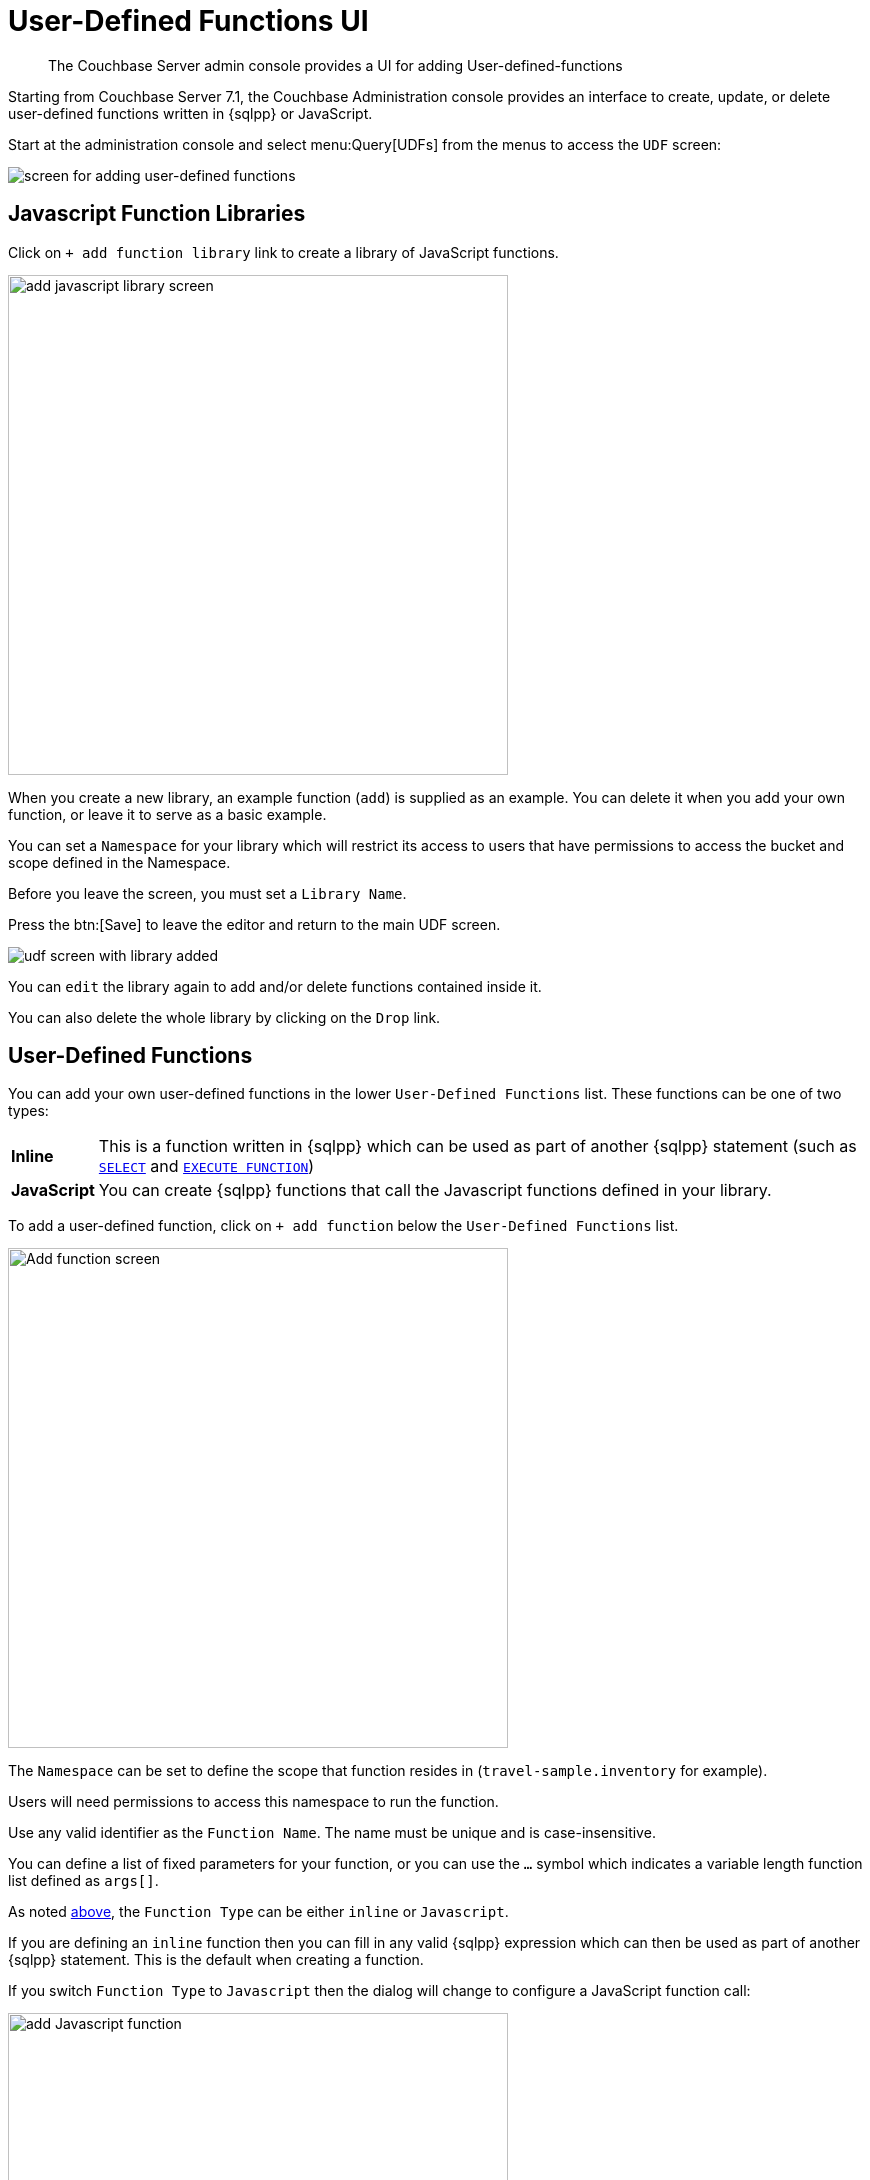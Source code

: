 = User-Defined Functions UI
:description: The Couchbase Server admin console provides a UI for adding User-defined-functions

[abstract]
{description}


Starting from Couchbase Server 7.1, the Couchbase Administration console provides an interface to create, update, or delete user-defined functions written in {sqlpp} or JavaScript.

Start at the administration console and select menu:Query[UDFs] from the menus to access the `UDF` screen:

image::udfs-ui/udfs-screen.png[alt="screen for adding user-defined functions"]

== Javascript Function Libraries

Click on `{plus}{nbsp}add function library` link to create a library of JavaScript functions. 

image::udfs-ui/add-library-screen.png[,500, alt="add javascript library screen"]

When you create a new library, an example function (`add`) is supplied as an example. 
You can delete it when you add your own function, or leave it to serve as a basic example.

You can set a `Namespace` for your library which will restrict its access to users that have permissions to access the bucket and scope defined in the Namespace.

Before you leave the screen, you must set a `Library Name`.

Press the btn:[Save] to leave the editor and return to the main UDF screen.

image::udfs-ui/udf-screen-with-library-added.png[]

You can `edit` the library again to add and/or delete functions contained inside it. 

You can also delete the whole library by clicking on the `Drop` link.

[#user-defined-functions]
== User-Defined Functions

You can add your own user-defined functions in the lower `User-Defined Functions` list. These functions can be one of two types:

[horizontal]
*Inline*:: This is a function written in {sqlpp} which can be used as part of another {sqlpp} statement (such as xref:n1ql:n1ql-language-reference/selectintro.adoc[`SELECT`] and xref:n1ql:n1ql-language-reference/execfunction.adoc[`EXECUTE FUNCTION`])

*JavaScript*:: You can create {sqlpp} functions that call the Javascript functions defined in your library.

To add a user-defined function, click on `{plus}{nbsp}add function` below the `User-Defined Functions` list.

image::udfs-ui/add-function.png[,500, alt="Add function screen"]

The `Namespace` can be set to define the scope that function resides in (`travel-sample.inventory` for example). 

Users will need permissions to access this namespace to run the function.

Use any valid identifier as the `Function Name`.
The name must be unique and is case-insensitive.

You can define a list of fixed parameters for your function, or you can use the `...` symbol which indicates a variable length function list defined as `args[]`.

As noted <<user-defined-functions, above>>, the `Function Type` can be either `inline` or `Javascript`. 

If you are defining an `inline` function then you can fill in any valid {sqlpp} expression which can then be used as part of another {sqlpp} statement.
This is the default when creating a function.

If you switch `Function Type` to `Javascript` then the dialog will change to configure a JavaScript function call:

image::udfs-ui/add-javascript-function.png[,500, alt="add Javascript function"]

Then you select the `Javascript Library` where you created your Javascript function, and the name of your function. (There is no need to include the parameters).



